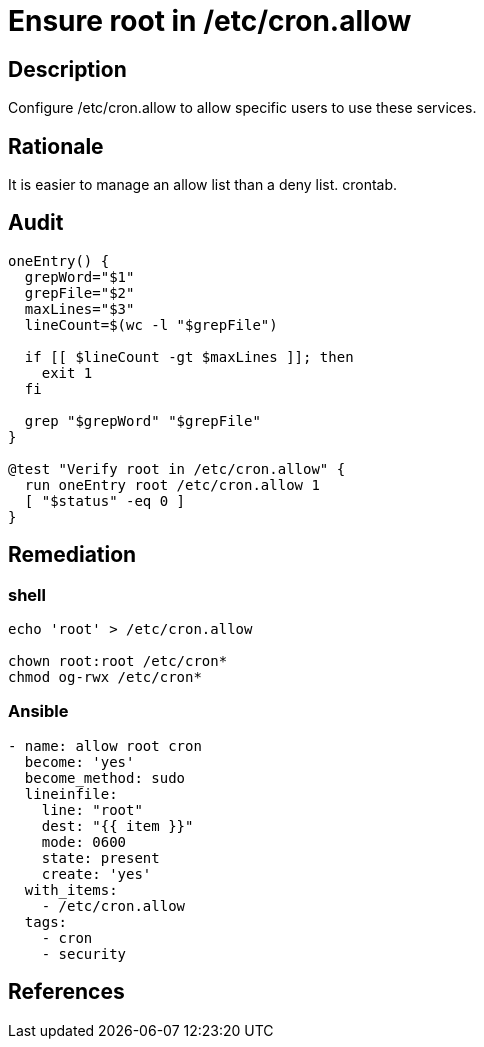 = Ensure root in /etc/cron.allow

== Description

Configure /etc/cron.allow to allow specific users to use these services.

== Rationale

It is easier to manage an allow list than a deny list.
crontab.

== Audit

[source,shell]
----
oneEntry() {
  grepWord="$1"
  grepFile="$2"
  maxLines="$3"
  lineCount=$(wc -l "$grepFile")

  if [[ $lineCount -gt $maxLines ]]; then
    exit 1
  fi

  grep "$grepWord" "$grepFile"
}

@test "Verify root in /etc/cron.allow" {
  run oneEntry root /etc/cron.allow 1
  [ "$status" -eq 0 ]
}
----

== Remediation

=== shell

[source,shell]
----
echo 'root' > /etc/cron.allow

chown root:root /etc/cron*
chmod og-rwx /etc/cron*
----

=== Ansible

[source,py]
----
- name: allow root cron
  become: 'yes'
  become_method: sudo
  lineinfile:
    line: "root"
    dest: "{{ item }}"
    mode: 0600
    state: present
    create: 'yes'
  with_items:
    - /etc/cron.allow
  tags:
    - cron
    - security
----

== References


